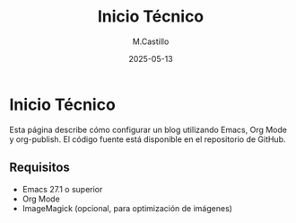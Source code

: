 #+TITLE: Inicio Técnico
#+DATE: 2025-05-13
#+AUTHOR: M.Castillo
#+DESCRIPTION: Guía técnica para configurar un blog con Emacs y Org Mode.

* Inicio Técnico

Esta página describe cómo configurar un blog utilizando Emacs, Org Mode y org-publish. El código fuente está disponible en el repositorio de GitHub.

** Requisitos

- Emacs 27.1 o superior
- Org Mode
- ImageMagick (opcional, para optimización de imágenes)
